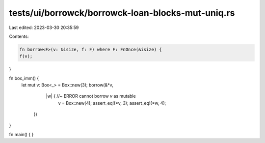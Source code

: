tests/ui/borrowck/borrowck-loan-blocks-mut-uniq.rs
==================================================

Last edited: 2023-03-30 20:35:59

Contents:

.. code-block:: rs

    fn borrow<F>(v: &isize, f: F) where F: FnOnce(&isize) {
    f(v);
}



fn box_imm() {
    let mut v: Box<_> = Box::new(3);
    borrow(&*v,
           |w| { //~ ERROR cannot borrow `v` as mutable
            v = Box::new(4);
            assert_eq!(*v, 3);
            assert_eq!(*w, 4);
        })
}

fn main() {
}



